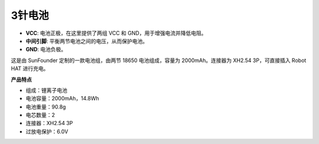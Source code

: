 3针电池
=================

.. image:: img/3pin_battery.jpg

* **VCC**: 电池正极，在这里提供了两组 VCC 和 GND，用于增强电流并降低电阻。
* **中间引脚**: 平衡两节电池之间的电压，从而保护电池。
* **GND**: 电池负极。

这是由 SunFounder 定制的一款电池组，由两节 18650 电池组成，容量为 2000mAh。连接器为 XH2.54 3P，可直接插入 Robot HAT 进行充电。

**产品特点**

* 组成：锂离子电池
* 电池容量：2000mAh，14.8Wh
* 电池重量：90.8g
* 电芯数量：2
* 连接器：XH2.54 3P
* 过放电保护：6.0V
